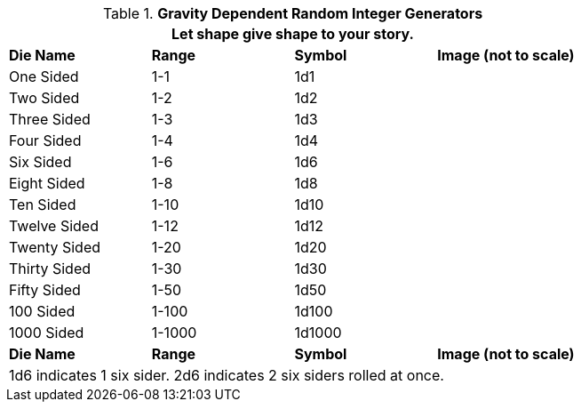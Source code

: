 // Table 1.1 Gravity Dependent Random Integer Generators
.*Gravity Dependent Random Integer Generators*
[width="75%",cols="<,3*^"]
|===
4+<|Let shape give shape to your story.

s|Die Name
s|Range
s|Symbol
s|Image (not to scale)

|One Sided
|1-1
|1d1
|

|Two Sided
|1-2
|1d2
|


|Three Sided
|1-3
|1d3
|


|Four Sided
|1-4
|1d4
|


|Six Sided
|1-6
|1d6
|


|Eight Sided
|1-8
|1d8
|


|Ten Sided
|1-10
|1d10
|


|Twelve Sided
|1-12
|1d12
|


|Twenty Sided
|1-20
|1d20
|


|Thirty Sided
|1-30
|1d30
|


|Fifty Sided
|1-50
|1d50
|


|100 Sided
|1-100
|1d100
|


|1000 Sided
|1-1000
|1d1000
|


s|Die Name
s|Range
s|Symbol
s|Image (not to scale)

4+<|1d6 indicates 1 six sider. 2d6 indicates 2 six siders rolled at once. 

|===
